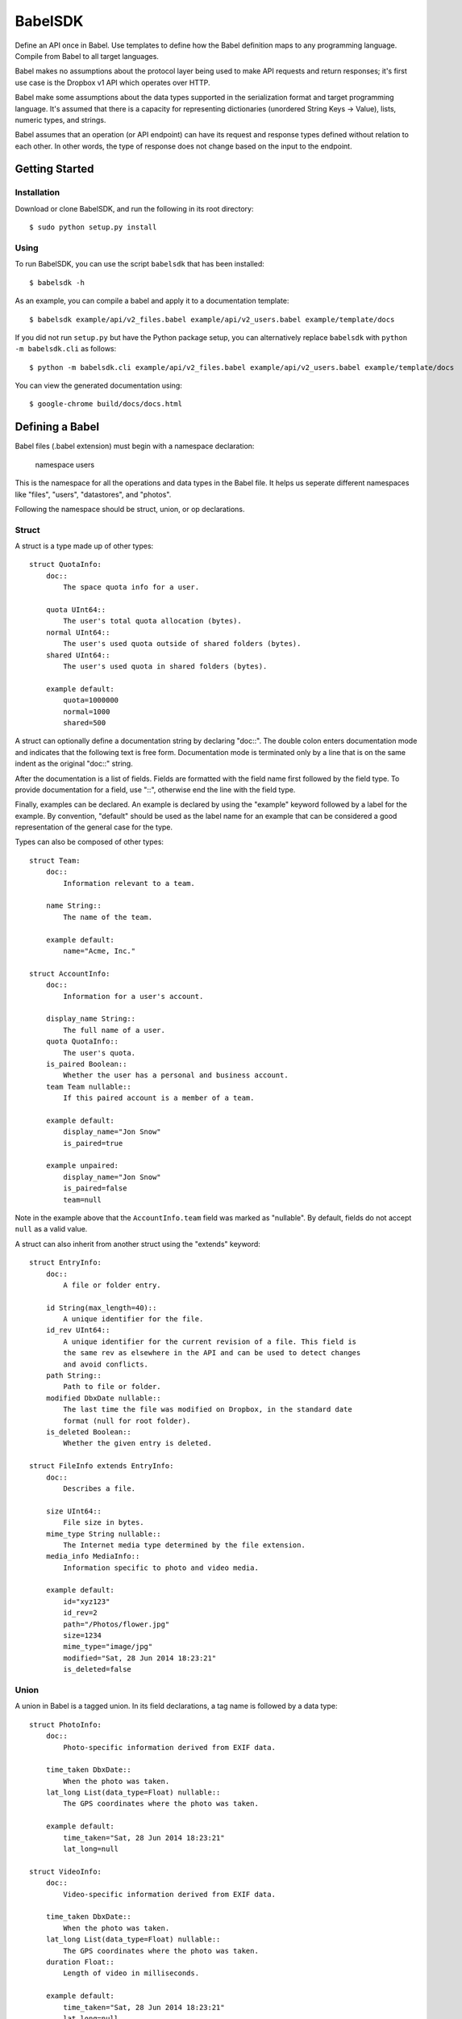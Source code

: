****************
BabelSDK
****************

Define an API once in Babel. Use templates to define how the Babel definition
maps to any programming language. Compile from Babel to all target languages.

Babel makes no assumptions about the protocol layer being used to make API
requests and return responses; it's first use case is the Dropbox v1 API which
operates over HTTP.

Babel make some assumptions about the data types supported in the serialization
format and target programming language. It's assumed that there is a capacity
for representing dictionaries (unordered String Keys -> Value), lists, numeric
types, and strings.

Babel assumes that an operation (or API endpoint) can have its request and
response types defined without relation to each other. In other words, the
type of response does not change based on the input to the endpoint.

Getting Started
===============

Installation
------------

Download or clone BabelSDK, and run the following in its root directory::

   $ sudo python setup.py install

Using
-----

To run BabelSDK, you can use the script ``babelsdk`` that has been installed::

   $ babelsdk -h

As an example, you can compile a babel and apply it to a documentation template::

   $ babelsdk example/api/v2_files.babel example/api/v2_users.babel example/template/docs

If you did not run ``setup.py`` but have the Python package setup, you can
alternatively replace ``babelsdk`` with ``python -m babelsdk.cli`` as follows::

   $ python -m babelsdk.cli example/api/v2_files.babel example/api/v2_users.babel example/template/docs

You can view the generated documentation using::

   $ google-chrome build/docs/docs.html 

Defining a Babel
================

Babel files (.babel extension) must begin with a namespace declaration:

   namespace users

This is the namespace for all the operations and data types in the Babel file. It helps us seperate
different namespaces like "files", "users", "datastores", and "photos".

Following the namespace should be struct, union, or op declarations.

Struct
------

A struct is a type made up of other types::

   struct QuotaInfo:
       doc::
           The space quota info for a user.

       quota UInt64::
           The user's total quota allocation (bytes).
       normal UInt64::
           The user's used quota outside of shared folders (bytes).
       shared UInt64::
           The user's used quota in shared folders (bytes).

       example default:
           quota=1000000
           normal=1000
           shared=500

A struct can optionally define a documentation string by declaring "doc::".
The double colon enters documentation mode and indicates that the following
text is free form. Documentation mode is terminated only by a line that is on
the same indent as the original "doc::" string.

After the documentation is a list of fields. Fields are formatted with the field name
first followed by the field type. To provide documentation for a field, use "::", otherwise
end the line with the field type.

Finally, examples can be declared. An example is declared by using the "example" keyword followed
by a label for the example. By convention, "default" should be used as the label name for an
example that can be considered a good representation of the general case for the type.

Types can also be composed of other types::

   struct Team:
       doc::
           Information relevant to a team.

       name String::
           The name of the team.

       example default:
           name="Acme, Inc."

   struct AccountInfo:
       doc::
           Information for a user's account.

       display_name String::
           The full name of a user.
       quota QuotaInfo::
           The user's quota.
       is_paired Boolean::
           Whether the user has a personal and business account.
       team Team nullable::
           If this paired account is a member of a team.

       example default:
           display_name="Jon Snow"
           is_paired=true

       example unpaired:
           display_name="Jon Snow"
           is_paired=false
           team=null


Note in the example above that the ``AccountInfo.team`` field  was marked as "nullable". By default,
fields do not accept ``null`` as a valid value.

A struct can also inherit from another struct using the "extends" keyword::

    struct EntryInfo:
        doc::
            A file or folder entry.

        id String(max_length=40)::
            A unique identifier for the file.
        id_rev UInt64::
            A unique identifier for the current revision of a file. This field is
            the same rev as elsewhere in the API and can be used to detect changes
            and avoid conflicts.
        path String::
            Path to file or folder.
        modified DbxDate nullable::
            The last time the file was modified on Dropbox, in the standard date
            format (null for root folder).
        is_deleted Boolean::
            Whether the given entry is deleted.

    struct FileInfo extends EntryInfo:
        doc::
            Describes a file.

        size UInt64::
            File size in bytes.
        mime_type String nullable::
            The Internet media type determined by the file extension.
        media_info MediaInfo::
            Information specific to photo and video media.

        example default:
            id="xyz123"
            id_rev=2
            path="/Photos/flower.jpg"
            size=1234
            mime_type="image/jpg"
            modified="Sat, 28 Jun 2014 18:23:21"
            is_deleted=false

Union
-----

A union in Babel is a tagged union. In its field declarations, a tag name is followed by
a data type::

   struct PhotoInfo:
       doc::
           Photo-specific information derived from EXIF data.

       time_taken DbxDate::
           When the photo was taken.
       lat_long List(data_type=Float) nullable::
           The GPS coordinates where the photo was taken.

       example default:
           time_taken="Sat, 28 Jun 2014 18:23:21"
           lat_long=null

   struct VideoInfo:
       doc::
           Video-specific information derived from EXIF data.

       time_taken DbxDate::
           When the photo was taken.
       lat_long List(data_type=Float) nullable::
           The GPS coordinates where the photo was taken.
       duration Float::
           Length of video in milliseconds.

       example default:
           time_taken="Sat, 28 Jun 2014 18:23:21"
           lat_long=null
           duration=3

   union MediaInfo:
       doc::
           Media specific information.

       photo PhotoInfo
       video VideoInfo

Tags that do not map to a type can be declared. An example follows::

    struct UpdateParentRev:
        doc::
            On a write conflict, overwrite the existing file if the parent rev matches.

        parent_rev String::
            The revision to be updated.
        auto_rename Boolean::
            Whether the new file should be renamed on a conflict.

        example default:
            parent_rev="abc123"
            auto_rename=false

    union WriteConflictPolicy:
        doc::
            Policy for managing write conflicts.

        reject::
            On a write conflict, reject the new file.
        overwrite::
            On a write conflict, overwrite the existing file.
        rename::
            On a write conflict, rename the new file with a numerical suffix.
        update_if_matching_parent_rev UpdateParentRev::
            On a write conflict, overwrite the existing file.


Primitives
----------

These types exist without having to be declared:

   * Integers: Int32, Int64, UInt32, UInt64
   * Float, Double
   * String
   * Boolean
   * Timestamp
   * List

Alias
-----

Sometimes we prefer to use an alias, rather than re-declaring a type over and over again.
For example, the Dropbox API uses a special date format. We can create an alias called
DbxDate, which sets this format, and can be used in struct and union definitions::

   alias DbxTimestamp = Timestamp(format="%a, %d %b %Y %H:%M:%S")

   struct Example:
       doc::
           An example.

       created DbxTimestamp

Operations
----------

Operations map to your API endpoints. You specify a list of data types for the request,
and a list of data types for the response::

    struct AccountInfoRequest:
        doc::
            Input to request.

        account_id String::
            A user's account identifier. Use "me" to get information for the
            current account.

    op Info:
        doc::
            Get user account information.

        request:
            in AccountInfoRequest

        response:
            info AccountInfo


Each "segment" of a request or response has a name ("in" and "info" above). It is recommended
that this name be used as the name of the accessor in generated SDKs.

The following is an example of an endpoint with two request segments::


    struct FileUploadRequest:
        doc::
            Stub.

        path String::
            The full path to the file you want to write to. It should not point to a folder.
        write_conflict_policy WriteConflictPolicy::
            Action to take if a file already exists at the specified path.

        example default:
            path="Documents/plan.docx"

    op Upload:
        doc::
            Upload a file to dropbox.

        request:
            in FileUploadRequest
            file Binary

        response:
            info FileInfo


Defining a Babel Template
=========================

A Babel template is a file used to auto generate code for a target language. A template
must satisfy the following conditions:

   1. The filename must have '.babelt' as its inner extension. For example, files.babelt.py

       * This makes it easy to search for a file (especially in an IDE), since the prefix is still "files".
       * IDEs that use the outer extension to determine syntax highlighting can still rely on the outer extension.

   2. The first line of the file must include ``babelsdk(jinja2)``.

       * You'll want to make the first line a comment in the target language.

          * ``# babelsdk(jinja2)`` for Python
          * ``<!-- babelsdk(jinja2) -->`` for HTML

       * jinja2 is currently the only available generator. But, this allows for a pluggable
         architecture for templating engines.

Jinja2 Templating
-----------------

You'll want to familiarize yourself with templating in jinja2 <http://jinja.pocoo.org/docs/>. Your
template will have access to the ``api`` variable, which maps to the ``babelsdk.api.Api`` object. From
this object, you can access all the defined namespaces, data types, and operations. See the Python
object definition for more information.

You also have access to filters to help tailor the Api Definition to the target language. For
example, you can use "{{ variable }}|class" to convert the variable to the standard format for
a class (capitalized words). Other available filters include:

   * class
   * method
   * type
   * pprint (Pretty print)

These filters are tailored per language.

Target SDKs
===========

   * Python
   * Ruby
   * Java
   * PHP
   * Objective-C

Other Targets
=============

   * Web Docs
   * Server Input Validation
   * Server Output Validation

General Rules
=============

   * Clients must accept new fields (ie. fields unknown to it), and ignore them.
   * Server should be flexible on missing inputs (backwards compatibility), but strict on what goes out.
